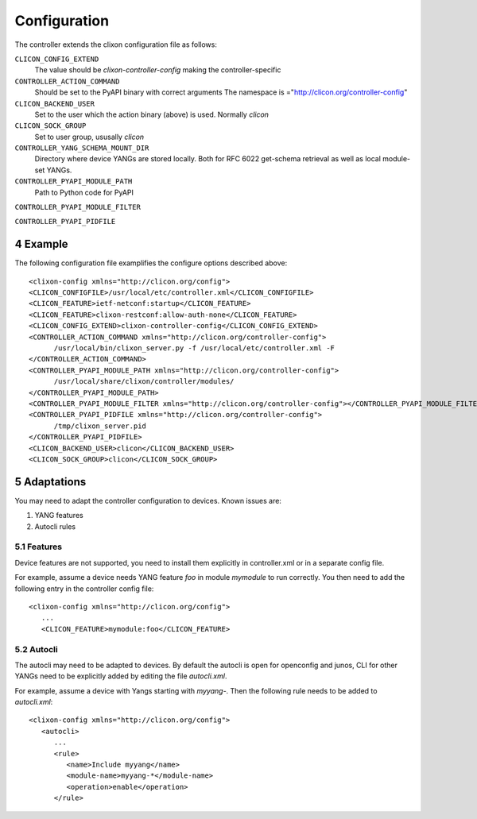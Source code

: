 .. _controller_configuration:
.. sectnum::
   :start: 4
   :depth: 3

*************
Configuration
*************

The controller extends the clixon configuration file as follows:

``CLICON_CONFIG_EXTEND``
   The value should be `clixon-controller-config` making the controller-specific 

``CONTROLLER_ACTION_COMMAND``
   Should be set to the PyAPI binary with correct arguments
   The namespace is ="http://clicon.org/controller-config"

``CLICON_BACKEND_USER``
   Set to the user which the action binary (above) is used. Normally `clicon`

``CLICON_SOCK_GROUP``   
   Set to user group, ususally `clicon`

``CONTROLLER_YANG_SCHEMA_MOUNT_DIR``
   Directory where device YANGs are stored locally. Both for RFC 6022 get-schema retrieval as well as local module-set YANGs.
   
``CONTROLLER_PYAPI_MODULE_PATH``
   Path to Python code for PyAPI
   
``CONTROLLER_PYAPI_MODULE_FILTER``

``CONTROLLER_PYAPI_PIDFILE``
   
Example
=======
The following configuration file examplifies the configure options described above::

  <clixon-config xmlns="http://clicon.org/config">
  <CLICON_CONFIGFILE>/usr/local/etc/controller.xml</CLICON_CONFIGFILE>
  <CLICON_FEATURE>ietf-netconf:startup</CLICON_FEATURE>
  <CLICON_FEATURE>clixon-restconf:allow-auth-none</CLICON_FEATURE>
  <CLICON_CONFIG_EXTEND>clixon-controller-config</CLICON_CONFIG_EXTEND>
  <CONTROLLER_ACTION_COMMAND xmlns="http://clicon.org/controller-config">
        /usr/local/bin/clixon_server.py -f /usr/local/etc/controller.xml -F
  </CONTROLLER_ACTION_COMMAND>
  <CONTROLLER_PYAPI_MODULE_PATH xmlns="http://clicon.org/controller-config">
        /usr/local/share/clixon/controller/modules/
  </CONTROLLER_PYAPI_MODULE_PATH>
  <CONTROLLER_PYAPI_MODULE_FILTER xmlns="http://clicon.org/controller-config"></CONTROLLER_PYAPI_MODULE_FILTER>
  <CONTROLLER_PYAPI_PIDFILE xmlns="http://clicon.org/controller-config">
        /tmp/clixon_server.pid
  </CONTROLLER_PYAPI_PIDFILE>
  <CLICON_BACKEND_USER>clicon</CLICON_BACKEND_USER>
  <CLICON_SOCK_GROUP>clicon</CLICON_SOCK_GROUP>

Adaptations
===========
You may need to adapt the controller configuration to devices. Known issues are:

1) YANG features
2) Autocli rules

Features
--------
Device features are not supported, you need to install them explicitly in controller.xml or in a separate config file.

For example, assume a device needs YANG feature `foo` in module `mymodule` to run correctly. You then need to add the following entry in the controller config file::

   <clixon-config xmlns="http://clicon.org/config">
      ...
      <CLICON_FEATURE>mymodule:foo</CLICON_FEATURE>

Autocli
-------
The autocli may need to be adapted to devices. By default the autocli
is open for openconfig and junos, CLI for other YANGs need to be
explicitly added by editing the file `autocli.xml`.

For example, assume a device with Yangs starting with `myyang-`. Then the following rule needs to be added to `autocli.xml`::

  <clixon-config xmlns="http://clicon.org/config">
     <autocli>
        ...
        <rule>
           <name>Include myyang</name>
           <module-name>myyang-*</module-name>
           <operation>enable</operation>
        </rule>
